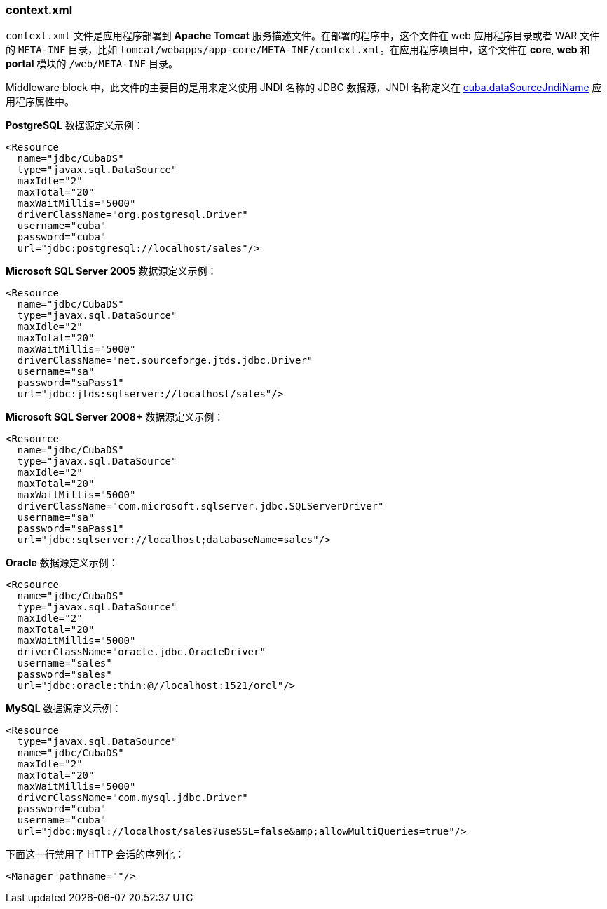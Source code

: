 :sourcesdir: ../../../source

[[context.xml]]
=== context.xml

`context.xml` 文件是应用程序部署到 *Apache Tomcat* 服务描述文件。在部署的程序中，这个文件在 web 应用程序目录或者 WAR 文件的 `META-INF` 目录，比如 `tomcat/webapps/app-core/META-INF/context.xml`。在应用程序项目中，这个文件在 *core*, *web* 和 *portal* 模块的 `/web/META-INF` 目录。

Middleware block 中，此文件的主要目的是用来定义使用 JNDI 名称的 JDBC 数据源，JNDI 名称定义在 <<cuba.dataSourceJndiName,cuba.dataSourceJndiName>> 应用程序属性中。

*PostgreSQL* 数据源定义示例：

[source, xml]
----
<Resource
  name="jdbc/CubaDS"
  type="javax.sql.DataSource"
  maxIdle="2"
  maxTotal="20"
  maxWaitMillis="5000"
  driverClassName="org.postgresql.Driver"
  username="cuba"
  password="cuba"
  url="jdbc:postgresql://localhost/sales"/>
----

*Microsoft SQL Server 2005* 数据源定义示例：

[source, xml]
----
<Resource
  name="jdbc/CubaDS"
  type="javax.sql.DataSource"
  maxIdle="2"
  maxTotal="20"
  maxWaitMillis="5000"
  driverClassName="net.sourceforge.jtds.jdbc.Driver"
  username="sa"
  password="saPass1"
  url="jdbc:jtds:sqlserver://localhost/sales"/>
----

*Microsoft SQL Server 2008+* 数据源定义示例：

[source, xml]
----
<Resource
  name="jdbc/CubaDS"
  type="javax.sql.DataSource"
  maxIdle="2"
  maxTotal="20"
  maxWaitMillis="5000"
  driverClassName="com.microsoft.sqlserver.jdbc.SQLServerDriver"
  username="sa"
  password="saPass1"
  url="jdbc:sqlserver://localhost;databaseName=sales"/>
----

*Oracle* 数据源定义示例：

[source, xml]
----
<Resource
  name="jdbc/CubaDS"
  type="javax.sql.DataSource"
  maxIdle="2"
  maxTotal="20"
  maxWaitMillis="5000"
  driverClassName="oracle.jdbc.OracleDriver"
  username="sales"
  password="sales"
  url="jdbc:oracle:thin:@//localhost:1521/orcl"/>
----

*MySQL* 数据源定义示例：

[source, xml]
----
<Resource
  type="javax.sql.DataSource"
  name="jdbc/CubaDS"
  maxIdle="2"
  maxTotal="20"
  maxWaitMillis="5000"
  driverClassName="com.mysql.jdbc.Driver"
  password="cuba"
  username="cuba"
  url="jdbc:mysql://localhost/sales?useSSL=false&amp;allowMultiQueries=true"/>
----

下面这一行禁用了 HTTP 会话的序列化：

[source, xml]
----
<Manager pathname=""/>
----


